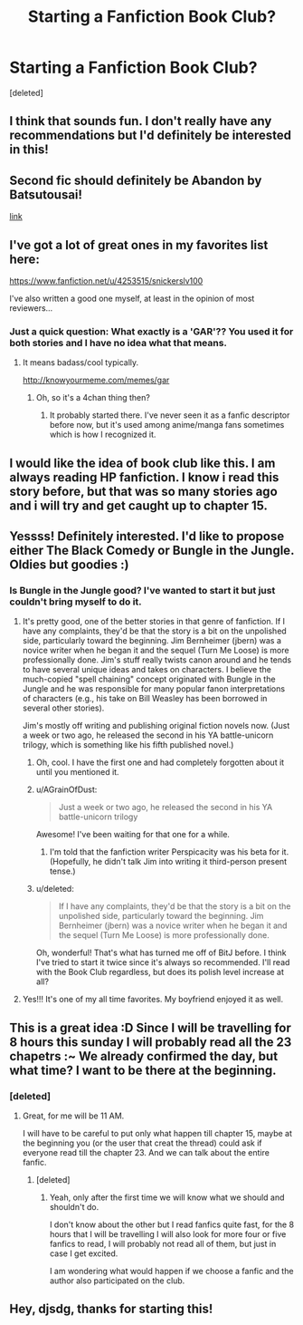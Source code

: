 #+TITLE: Starting a Fanfiction Book Club?

* Starting a Fanfiction Book Club?
:PROPERTIES:
:Score: 16
:DateUnix: 1391108411.0
:DateShort: 2014-Jan-30
:END:
[deleted]


** I think that sounds fun. I don't really have any recommendations but I'd definitely be interested in this!
:PROPERTIES:
:Author: kanicot
:Score: 3
:DateUnix: 1391108706.0
:DateShort: 2014-Jan-30
:END:


** Second fic should definitely be Abandon by Batsutousai!

[[https://www.fanfiction.net/s/2032067/1/Abandon][link]]
:PROPERTIES:
:Score: 3
:DateUnix: 1391136793.0
:DateShort: 2014-Jan-31
:END:


** I've got a lot of great ones in my favorites list here:

[[https://www.fanfiction.net/u/4253515/snickerslv100]]

I've also written a good one myself, at least in the opinion of most reviewers...
:PROPERTIES:
:Author: snickerslv100
:Score: 2
:DateUnix: 1391118832.0
:DateShort: 2014-Jan-31
:END:

*** Just a quick question: What exactly is a 'GAR'?? You used it for both stories and I have no idea what that means.
:PROPERTIES:
:Author: Frix
:Score: 3
:DateUnix: 1391119319.0
:DateShort: 2014-Jan-31
:END:

**** It means badass/cool typically.

[[http://knowyourmeme.com/memes/gar]]
:PROPERTIES:
:Author: Kayla_Styles
:Score: 1
:DateUnix: 1391124508.0
:DateShort: 2014-Jan-31
:END:

***** Oh, so it's a 4chan thing then?
:PROPERTIES:
:Author: Frix
:Score: 2
:DateUnix: 1391125138.0
:DateShort: 2014-Jan-31
:END:

****** It probably started there. I've never seen it as a fanfic descriptor before now, but it's used among anime/manga fans sometimes which is how I recognized it.
:PROPERTIES:
:Author: Kayla_Styles
:Score: 1
:DateUnix: 1391125621.0
:DateShort: 2014-Jan-31
:END:


** I would like the idea of book club like this. I am always reading HP fanfiction. I know i read this story before, but that was so many stories ago and i will try and get caught up to chapter 15.
:PROPERTIES:
:Author: detection23
:Score: 2
:DateUnix: 1391137484.0
:DateShort: 2014-Jan-31
:END:


** Yessss! Definitely interested. I'd like to propose either The Black Comedy or Bungle in the Jungle. Oldies but goodies :)
:PROPERTIES:
:Author: eve-
:Score: 4
:DateUnix: 1391110425.0
:DateShort: 2014-Jan-30
:END:

*** Is Bungle in the Jungle good? I've wanted to start it but just couldn't bring myself to do it.
:PROPERTIES:
:Author: whalesftw
:Score: 1
:DateUnix: 1391111544.0
:DateShort: 2014-Jan-30
:END:

**** It's pretty good, one of the better stories in that genre of fanfiction. If I have any complaints, they'd be that the story is a bit on the unpolished side, particularly toward the beginning. Jim Bernheimer (jbern) was a novice writer when he began it and the sequel (Turn Me Loose) is more professionally done. Jim's stuff really twists canon around and he tends to have several unique ideas and takes on characters. I believe the much-copied "spell chaining" concept originated with Bungle in the Jungle and he was responsible for many popular fanon interpretations of characters (e.g., his take on Bill Weasley has been borrowed in several other stories).

Jim's mostly off writing and publishing original fiction novels now. (Just a week or two ago, he released the second in his YA battle-unicorn trilogy, which is something like his fifth published novel.)
:PROPERTIES:
:Author: truncation_error
:Score: 5
:DateUnix: 1391114885.0
:DateShort: 2014-Jan-31
:END:

***** Oh, cool. I have the first one and had completely forgotten about it until you mentioned it.
:PROPERTIES:
:Author: deirox
:Score: 1
:DateUnix: 1391117238.0
:DateShort: 2014-Jan-31
:END:


***** u/AGrainOfDust:
#+begin_quote
  Just a week or two ago, he released the second in his YA battle-unicorn trilogy
#+end_quote

Awesome! I've been waiting for that one for a while.
:PROPERTIES:
:Author: AGrainOfDust
:Score: 1
:DateUnix: 1391123093.0
:DateShort: 2014-Jan-31
:END:

****** I'm told that the fanfiction writer Perspicacity was his beta for it. (Hopefully, he didn't talk Jim into writing it third-person present tense.)
:PROPERTIES:
:Author: truncation_error
:Score: 2
:DateUnix: 1391132763.0
:DateShort: 2014-Jan-31
:END:


***** u/deleted:
#+begin_quote
  If I have any complaints, they'd be that the story is a bit on the unpolished side, particularly toward the beginning. Jim Bernheimer (jbern) was a novice writer when he began it and the sequel (Turn Me Loose) is more professionally done.
#+end_quote

Oh, wonderful! That's what has turned me off of BitJ before. I think I've tried to start it twice since it's always so recommended. I'll read with the Book Club regardless, but does its polish level increase at all?
:PROPERTIES:
:Score: 1
:DateUnix: 1391398477.0
:DateShort: 2014-Feb-03
:END:


**** Yes!!! It's one of my all time favorites. My boyfriend enjoyed it as well.
:PROPERTIES:
:Author: eve-
:Score: 1
:DateUnix: 1391112242.0
:DateShort: 2014-Jan-30
:END:


** This is a great idea :D Since I will be travelling for 8 hours this sunday I will probably read all the 23 chapetrs :~ We already confirmed the day, but what time? I want to be there at the beginning.
:PROPERTIES:
:Author: LokiSparda
:Score: 1
:DateUnix: 1391195316.0
:DateShort: 2014-Jan-31
:END:

*** [deleted]
:PROPERTIES:
:Score: 1
:DateUnix: 1391202857.0
:DateShort: 2014-Feb-01
:END:

**** Great, for me will be 11 AM.

I will have to be careful to put only what happen till chapter 15, maybe at the beginning you (or the user that creat the thread) could ask if everyone read till the chapter 23. And we can talk about the entire fanfic.
:PROPERTIES:
:Author: LokiSparda
:Score: 1
:DateUnix: 1391204466.0
:DateShort: 2014-Feb-01
:END:

***** [deleted]
:PROPERTIES:
:Score: 1
:DateUnix: 1391207925.0
:DateShort: 2014-Feb-01
:END:

****** Yeah, only after the first time we will know what we should and shouldn't do.

I don't know about the other but I read fanfics quite fast, for the 8 hours that I will be travelling I will also look for more four or five fanfics to read, I will probably not read all of them, but just in case I get excited.

I am wondering what would happen if we choose a fanfic and the author also participated on the club.
:PROPERTIES:
:Author: LokiSparda
:Score: 2
:DateUnix: 1391208928.0
:DateShort: 2014-Feb-01
:END:


** Hey, djsdg, thanks for starting this!
:PROPERTIES:
:Score: 1
:DateUnix: 1391398535.0
:DateShort: 2014-Feb-03
:END:
